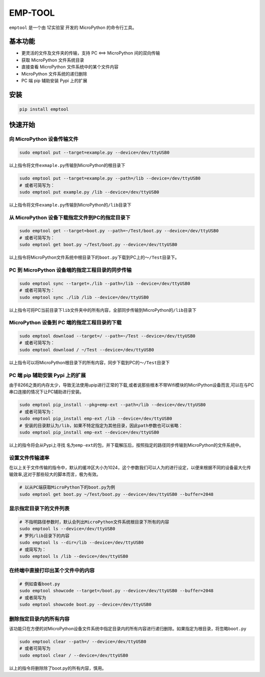 EMP-TOOL
========

``emptool`` 是一个由 1Z实验室 开发的 MicroPython 的命令行工具。

基本功能
--------

-  更灵活的文件及文件夹的传输，支持 PC <==> MicroPython 间的双向传输
-  获取 MicroPython 文件系统目录
-  直接查看 MicroPython 文件系统中的某个文件内容
-  MicroPython 文件系统的递归删除
-  PC 端 pip 辅助安装 Pypi 上的扩展

安装
----

.. code:: bash

   pip install emptool

快速开始
--------

向 MicroPython 设备传输文件
~~~~~~~~~~~~~~~~~~~~~~~~~~~

.. code:: bash

   sudo emptool put --target=example.py --device=/dev/ttyUSB0

以上指令将文件\ ``exmaple.py``\ 传输到MicroPython的根目录下

.. code:: bash

   sudo emptool put --target=example.py --path=/lib --device=/dev/ttyUSB0   
   # 或者可简写为：
   sudo emptool put example.py /lib --device=/dev/ttyUSB0

以上指令将文件\ ``example.py``\ 传输到MicroPython的\ ``/lib``\ 目录下

从 MicroPython 设备下载指定文件到PC的指定目录下
~~~~~~~~~~~~~~~~~~~~~~~~~~~~~~~~~~~~~~~~~~~~~~~

.. code:: bash

   sudo emptool get --target=boot.py --path=~/Test/boot.py --device=/dev/ttyUSB0
   # 或者可简写为：
   sudo emptool get boot.py ~/Test/boot.py --device=/dev/ttyUSB0

以上指令将MicroPython文件系统中根目录下的\ ``boot.py``\ 下载到PC上的\ ``～/Test``\ 目录下。

PC 到 MicroPython 设备端的指定工程目录的同步传输
~~~~~~~~~~~~~~~~~~~~~~~~~~~~~~~~~~~~~~~~~~~~~~~~

.. code:: bash

   sudo emptool sync --target=./lib --path=/lib --device=/dev/ttyUSB0
   # 或者可简写为：
   sudo emptool sync ./lib /lib --device=/dev/ttyUSB0

以上指令可将PC当前目录下\ ``lib``\ 文件夹中的所有内容，全部同步传输到MicroPython的\ ``/lib``\ 目录下

MicroPython 设备到 PC 端的指定工程目录的下载
~~~~~~~~~~~~~~~~~~~~~~~~~~~~~~~~~~~~~~~~~~~~

.. code:: bash

   sudo emptool download --target=/ --path=~/Test --device=/dev/ttyUSB0
   # 或者可简写为：
   sudo emptool download / ~/Test --device=/dev/ttyUSB0

以上指令可以将MicroPython根目录下的所有内容，同步下载到PC的\ ``～/Test``\ 目录下

PC 端 pip 辅助安装 Pypi 上的扩展
~~~~~~~~~~~~~~~~~~~~~~~~~~~~~~~~

由于8266之类的内存太少，导致无法使用upip进行正常的下载,或者说那些根本不带Wifi模块的MicriPython设备而言,可以在与PC串口连接的情况下让PC辅助进行安装。

.. code:: bash

   sudo emptool pip_install --pkg=emp-ext --path=/lib --device=/dev/ttyUSB0
   # 或者可简写为：
   sudo emptool pip_install emp-ext /lib --device=/dev/ttyUSB0
   # 安装的目录默认为/lib，如果不特定指定为其他目录，因此path参数也可以省略：
   sudo emptool pip_install emp-ext --device=/dev/ttyUSB0

以上的指令将会从Pypi上寻找
名为\ ``emp-ext``\ 的包，并下载解压后，按照指定的路径同步传输到MicroPython的文件系统中。

设置文件传输速率
~~~~~~~~~~~~~~~~

在以上关于文件传输的指令中，默认的缓冲区大小为1024，这个参数我们可以人为的进行设定，以便来根据不同的设备最大化传输效率,这对于那些较大的脚本而言，极为有效。

.. code:: bash

   # 以从PC端获取MicroPython下的boot.py为例
   sudo emptool get boot.py ~/Test/boot.py --device=/dev/ttyUSB0 --buffer=2048

显示指定目录下的文件列表
~~~~~~~~~~~~~~~~~~~~~~~~

.. code:: bash

   # 不指明路径参数时，默认会列出MicroPython文件系统根目录下所有的内容
   sudo emptool ls --device=/dev/ttyUSB0
   # 罗列/lib目录下的内容
   sudo emptool ls --dir=/lib --device=/dev/ttyUSB0
   # 或简写为：
   sudo emptool ls /lib --device=/dev/ttyUSB0

在终端中直接打印出某个文件中的内容
~~~~~~~~~~~~~~~~~~~~~~~~~~~~~~~~~~

.. code:: bash

   # 例如查看boot.py
   sudo emptool showcode --target=/boot.py --device=/dev/ttyUSB0 --buffer=2048
   # 或者简写为
   sudo emptool showcode boot.py --device=/dev/ttyUSB0

删除指定目录内的所有内容
~~~~~~~~~~~~~~~~~~~~~~~~

该功能只在方便的对MicroPython设备文件系统中指定目录内的所有内容进行递归删除。如果指定为根目录，将忽略\ ``boot.py``

.. code:: bash

   sudo emptool clear --path=/ --device=/dev/ttyUSB0
   # 或者可简写为
   sudo emptool clear / --device=/dev/ttyUSB0

以上的指令将删除除了boot.py的所有内容，慎用。
